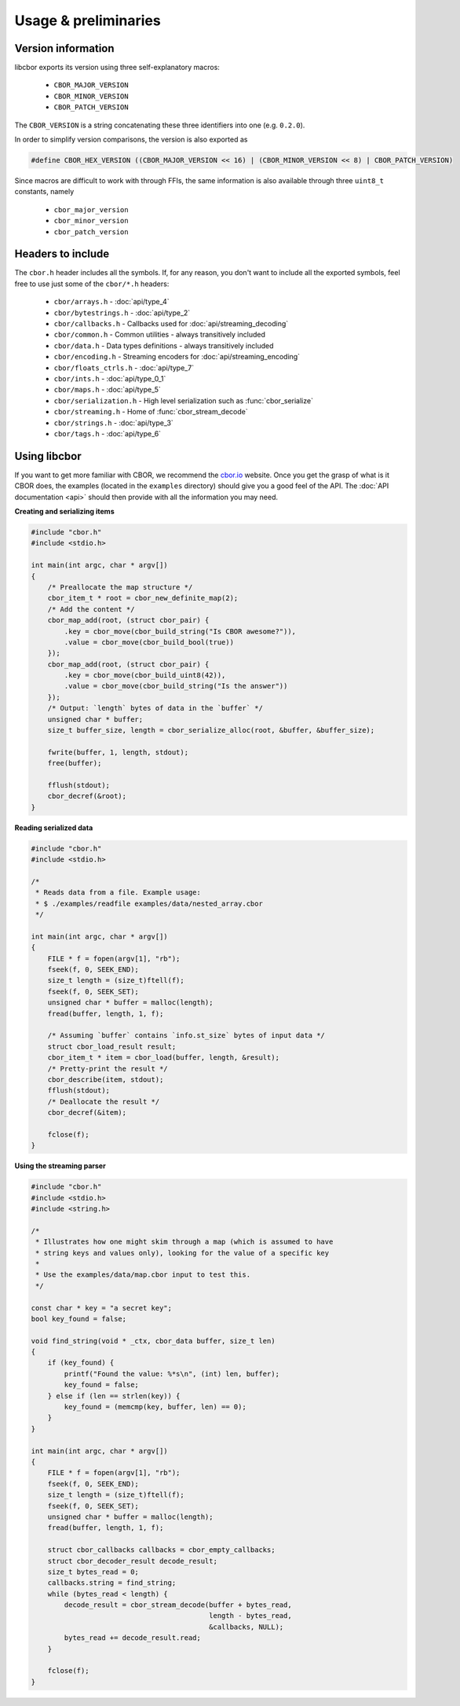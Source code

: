 Usage & preliminaries
=======================

Version information
--------------------

libcbor exports its version using three self-explanatory macros:

 - ``CBOR_MAJOR_VERSION``
 - ``CBOR_MINOR_VERSION``
 - ``CBOR_PATCH_VERSION``

The ``CBOR_VERSION`` is a string concatenating these three identifiers into one (e.g. ``0.2.0``).

In order to simplify version comparisons, the version is also exported as

.. code-block:: c

  #define CBOR_HEX_VERSION ((CBOR_MAJOR_VERSION << 16) | (CBOR_MINOR_VERSION << 8) | CBOR_PATCH_VERSION)

Since macros are difficult to work with through FFIs, the same information is also available through three ``uint8_t`` constants,
namely

 - ``cbor_major_version``
 - ``cbor_minor_version``
 - ``cbor_patch_version``


Headers to include
---------------------

The ``cbor.h`` header includes all the symbols. If, for any reason, you don't want to include all the exported symbols,
feel free to use just some of the ``cbor/*.h`` headers:

 - ``cbor/arrays.h`` - :doc:`api/type_4`
 - ``cbor/bytestrings.h`` - :doc:`api/type_2`
 - ``cbor/callbacks.h`` - Callbacks used for :doc:`api/streaming_decoding`
 - ``cbor/common.h`` - Common utilities - always transitively included
 - ``cbor/data.h`` - Data types definitions - always transitively included
 - ``cbor/encoding.h`` - Streaming encoders for :doc:`api/streaming_encoding`
 - ``cbor/floats_ctrls.h`` - :doc:`api/type_7`
 - ``cbor/ints.h`` - :doc:`api/type_0_1`
 - ``cbor/maps.h`` - :doc:`api/type_5`
 - ``cbor/serialization.h`` - High level serialization such as :func:`cbor_serialize`
 - ``cbor/streaming.h`` - Home of :func:`cbor_stream_decode`
 - ``cbor/strings.h`` - :doc:`api/type_3`
 - ``cbor/tags.h`` - :doc:`api/type_6`


Using libcbor
--------------

If you want to get more familiar with CBOR, we recommend the `cbor.io <http://cbor.io/>`_ website. Once you get the grasp
of what is it CBOR does, the examples (located in the ``examples`` directory) should give you a good feel of the API. The
:doc:`API documentation <api>` should then provide with all the information you may need.


**Creating and serializing items**

.. code-block:: c

    #include "cbor.h"
    #include <stdio.h>

    int main(int argc, char * argv[])
    {
        /* Preallocate the map structure */
        cbor_item_t * root = cbor_new_definite_map(2);
        /* Add the content */
        cbor_map_add(root, (struct cbor_pair) {
            .key = cbor_move(cbor_build_string("Is CBOR awesome?")),
            .value = cbor_move(cbor_build_bool(true))
        });
        cbor_map_add(root, (struct cbor_pair) {
            .key = cbor_move(cbor_build_uint8(42)),
            .value = cbor_move(cbor_build_string("Is the answer"))
        });
        /* Output: `length` bytes of data in the `buffer` */
        unsigned char * buffer;
        size_t buffer_size, length = cbor_serialize_alloc(root, &buffer, &buffer_size);

        fwrite(buffer, 1, length, stdout);
        free(buffer);

        fflush(stdout);
        cbor_decref(&root);
    }


**Reading serialized data**

.. code-block:: c

    #include "cbor.h"
    #include <stdio.h>

    /*
     * Reads data from a file. Example usage:
     * $ ./examples/readfile examples/data/nested_array.cbor
     */

    int main(int argc, char * argv[])
    {
        FILE * f = fopen(argv[1], "rb");
        fseek(f, 0, SEEK_END);
        size_t length = (size_t)ftell(f);
        fseek(f, 0, SEEK_SET);
        unsigned char * buffer = malloc(length);
        fread(buffer, length, 1, f);

        /* Assuming `buffer` contains `info.st_size` bytes of input data */
        struct cbor_load_result result;
        cbor_item_t * item = cbor_load(buffer, length, &result);
        /* Pretty-print the result */
        cbor_describe(item, stdout);
        fflush(stdout);
        /* Deallocate the result */
        cbor_decref(&item);

        fclose(f);
    }


**Using the streaming parser**

.. code-block:: c

    #include "cbor.h"
    #include <stdio.h>
    #include <string.h>

    /*
     * Illustrates how one might skim through a map (which is assumed to have
     * string keys and values only), looking for the value of a specific key
     *
     * Use the examples/data/map.cbor input to test this.
     */

    const char * key = "a secret key";
    bool key_found = false;

    void find_string(void * _ctx, cbor_data buffer, size_t len)
    {
        if (key_found) {
            printf("Found the value: %*s\n", (int) len, buffer);
            key_found = false;
        } else if (len == strlen(key)) {
            key_found = (memcmp(key, buffer, len) == 0);
        }
    }

    int main(int argc, char * argv[])
    {
        FILE * f = fopen(argv[1], "rb");
        fseek(f, 0, SEEK_END);
        size_t length = (size_t)ftell(f);
        fseek(f, 0, SEEK_SET);
        unsigned char * buffer = malloc(length);
        fread(buffer, length, 1, f);

        struct cbor_callbacks callbacks = cbor_empty_callbacks;
        struct cbor_decoder_result decode_result;
        size_t bytes_read = 0;
        callbacks.string = find_string;
        while (bytes_read < length) {
            decode_result = cbor_stream_decode(buffer + bytes_read,
                                               length - bytes_read,
                                               &callbacks, NULL);
            bytes_read += decode_result.read;
        }

        fclose(f);
    }

